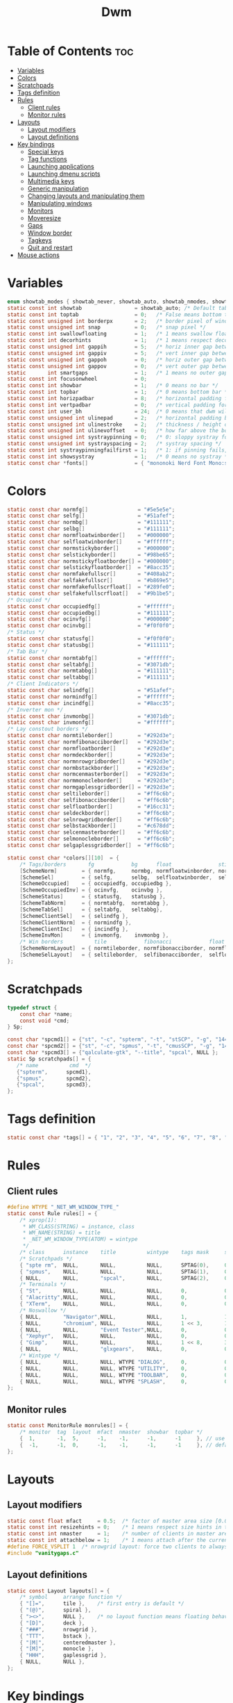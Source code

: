 #+TITLE: Dwm
#+PROPERTY: header-args :C :tangle config.h :main no
* Table of Contents :toc:
- [[#variables][Variables]]
- [[#colors][Colors]]
- [[#scratchpads][Scratchpads]]
- [[#tags-definition][Tags definition]]
- [[#rules][Rules]]
  - [[#client-rules][Client rules]]
  - [[#monitor-rules][Monitor rules]]
- [[#layouts][Layouts]]
  - [[#layout-modifiers][Layout modifiers]]
  - [[#layout-definitions][Layout definitions]]
- [[#key-bindings][Key bindings]]
  - [[#special-keys][Special keys]]
  - [[#tag-functions][Tag functions]]
  - [[#launching-applications][Launching applications]]
  - [[#launching-dmenu-scripts][Launching dmenu scripts]]
  - [[#multimedia-keys][Multimedia keys]]
  - [[#generic-manipulation][Generic manipulation]]
  - [[#changing-layouts-and-manipulating-them][Changing layouts and manipulating them]]
  - [[#manipulating-windows][Manipulating windows]]
  - [[#monitors][Monitors]]
  - [[#moveresize][Moveresize]]
  - [[#gaps][Gaps]]
  - [[#window-border][Window border]]
  - [[#tagkeys][Tagkeys]]
  - [[#quit-and-restart][Quit and restart]]
- [[#mouse-actions][Mouse actions]]

* Variables
#+BEGIN_SRC C
enum showtab_modes { showtab_never, showtab_auto, showtab_nmodes, showtab_always};
static const int showtab			     = showtab_auto; /* Default tab bar show mode */
static const int toptab				     = 0;   /* False means bottom tab bar */
static const unsigned int borderpx       = 2;   /* border pixel of windows */
static const unsigned int snap           = 0;   /* snap pixel */
static const int swallowfloating         = 1;   /* 1 means swallow floating windows by default */
static const int decorhints              = 1;   /* 1 means respect decoration hints */
static const unsigned int gappih         = 5;   /* horiz inner gap between windows */
static const unsigned int gappiv         = 5;   /* vert inner gap between windows */
static const unsigned int gappoh         = 0;   /* horiz outer gap between windows and screen edge */
static const unsigned int gappov         = 0;   /* vert outer gap between windows and screen edge */
static       int smartgaps               = 1;   /* 1 means no outer gap when there is only one window */
static const int focusonwheel            = 0;
static const int showbar                 = 1;   /* 0 means no bar */
static const int topbar                  = 1;   /* 0 means bottom bar */
static const int horizpadbar             = 8;   /* horizontal padding for statusbar */
static const int vertpadbar              = 0;   /* vertical padding for statusbar */
static const int user_bh                 = 24;  /* 0 means that dwm will calculate bar height, >= 1 means dwm will user_bh as bar height */
static const unsigned int ulinepad	     = 2;   /* horizontal padding between the underline and tag */
static const unsigned int ulinestroke	 = 2;   /* thickness / height of the underline */
static const unsigned int ulinevoffset	 = 0;   /* how far above the bottom of the bar the line should appear */
static const unsigned int systraypinning = 0;   /* 0: sloppy systray follows selected monitor, >0: pin systray to monitor X */
static const unsigned int systrayspacing = 2;   /* systray spacing */
static const int systraypinningfailfirst = 1;   /* 1: if pinning fails, display systray on the first monitor, False: display systray on the last monitor*/
static const int showsystray             = 1;   /* 0 means no systray */
static const char *fonts[]               = { "mononoki Nerd Font Mono:size=12:antialias=true:autohint=true" };

#+END_SRC
* Colors
#+BEGIN_SRC C
static const char normfg[]                = "#5e5e5e";
static const char selfg[]                 = "#51afef";
static const char normbg[]                = "#111111";
static const char selbg[]                 = "#111111";
static const char normfloatwinborder[]    = "#000000";
static const char selfloatwinborder[]     = "#ffffff";
static const char normstickyborder[]      = "#000000";
static const char selstickyborder[]       = "#98be65";
static const char normstickyfloatborder[] = "#000000";
static const char selstickyfloatborder[]  = "#8acc35";
static const char normfakefullscr[]       = "#408ab2";
static const char selfakefullscr[]        = "#b869e5";
static const char normfakefullscrfloat[]  = "#289fe0";
static const char selfakefullscrfloat[]   = "#9b1be5";
/* Occupied */
static const char occupiedfg[]            = "#ffffff";
static const char occupiedbg[]            = "#111111";
static const char ocinvfg[]               = "#000000";
static const char ocinvbg[]               = "#f0f0f0";
/* Status */
static const char statusfg[]              = "#f0f0f0";
static const char statusbg[]              = "#111111";
/* Tab Bar */
static const char normtabfg[]             = "#ffffff";
static const char seltabfg[]              = "#3071db";
static const char normtabbg[]             = "#111111";
static const char seltabbg[]              = "#111111";
/* Client Indicators */
static const char selindfg[]              = "#51afef";
static const char normindfg[]             = "#ffffff";
static const char incindfg[]              = "#8acc35";
/* Inverter mon */
static const char invmonbg[]              = "#3071db";
static const char invmonfg[]              = "#ffffff";
/* Lay constout borders */
static const char normtileborder[]        = "#292d3e";
static const char normfibonacciborder[]   = "#292d3e";
static const char normfloatborder[]       = "#292d3e";
static const char normdeckborder[]        = "#292d3e";
static const char normnrowgridborder[]    = "#292d3e";
static const char normbstackborder[]      = "#292d3e";
static const char normcenmasterborder[]   = "#292d3e";
static const char normmonocleborder[]     = "#292d3e";
static const char normgaplessgridborder[] = "#292d3e";
static const char seltileborder[]         = "#ff6c6b";
static const char selfibonacciborder[]    = "#ff6c6b";
static const char selfloatborder[]        = "#16cc31";
static const char seldeckborder[]         = "#ff6c6b";
static const char selnrowgridborder[]     = "#ff6c6b";
static const char selbstackborder[]       = "#c678dd";
static const char selcenmasterborder[]    = "#ff6c6b";
static const char selmonocleborder[]      = "#ff6c6b";
static const char selgaplessgridborder[]  = "#ff6c6b";

static const char *colors[][10]  = {
	/* Tags/borders       fg            bg      float               sticky            sticky + float         fakefullscreen   fakefullscreen + float */
	[SchemeNorm]        = { normfg,     normbg, normfloatwinborder, normstickyborder, normstickyfloatborder, normfakefullscr, normfakefullscrfloat },
	[SchemeSel]         = { selfg,      selbg,  selfloatwinborder,  selstickyborder,  selstickyfloatborder,  selfakefullscr,  selfakefullscrfloat },
	[SchemeOccupied]    = { occupiedfg, occupiedbg },
	[SchemeOccupiedInv] = { ocinvfg,    ocinvbg },
	[SchemeStatus]      = { statusfg,   statusbg },
	[SchemeTabNorm]     = { normtabfg,  normtabbg },
	[SchemeTabSel]      = { seltabfg,   seltabbg},
	[SchemeClientSel]   = { selindfg },
	[SchemeClientNorm]  = { normindfg },
	[SchemeClientInc]   = { incindfg },
	[SchemeInvMon]      = { invmonfg,    invmonbg },
	/* Win borders          tile            fibonacci            float            deck            nrowgrid            bstack            centeredmaster       monocle            gaplessgrid */
	[SchemeNormLayout]  = { normtileborder, normfibonacciborder, normfloatborder, normdeckborder, normnrowgridborder, normbstackborder, normcenmasterborder, normmonocleborder, normgaplessgridborder },
	[SchemeSelLayout]   = { seltileborder,  selfibonacciborder,  selfloatborder,  seldeckborder,  selnrowgridborder,  selbstackborder,  selcenmasterborder,  selmonocleborder,  selgaplessgridborder },
};
#+END_SRC
* Scratchpads
#+BEGIN_SRC C
typedef struct {
	const char *name;
	const void *cmd;
} Sp;

const char *spcmd1[] = {"st", "-c", "spterm", "-t", "stSCP", "-g", "144x41", NULL };
const char *spcmd2[] = {"st", "-c", "spmus", "-t", "cmusSCP", "-g", "144x41", "-e", "cmus", NULL };
const char *spcmd3[] = {"qalculate-gtk", "--title", "spcal", NULL };
static Sp scratchpads[] = {
   /* name          cmd  */
   {"spterm",      spcmd1},
   {"spmus",       spcmd2},
   {"spcal",       spcmd3},
};

#+END_SRC
* Tags definition
#+BEGIN_SRC C
static const char *tags[] = { "1", "2", "3", "4", "5", "6", "7", "8", "9" };

#+END_SRC
* Rules
** Client rules
#+BEGIN_SRC C
#define WTYPE "_NET_WM_WINDOW_TYPE_"
static const Rule rules[] = {
	/* xprop(1):
	 ,*	WM_CLASS(STRING) = instance, class
	 ,*	WM_NAME(STRING) = title
     ,*	_NET_WM_WINDOW_TYPE(ATOM) = wintype
	 ,*/
	/* class      instance    title          wintype    tags mask     switchtotag     iscentered   isfloating   ispermanent   isterminal    noswallow   monitor */
    /* Scratchpads */
	{ "spte rm",  NULL,       NULL,          NULL,      SPTAG(0),	  0,              1,           1,           0,            0,            0,          -1 }, /* St */
	{ "spmus",    NULL,       NULL,          NULL,      SPTAG(1),	  0,              1,           1,           0,            0,            0,          -1 }, /* cmus */
	{ NULL,       NULL,       "spcal",       NULL,      SPTAG(2),	  0,              1,           1,           0,            0,            0,          -1 }, /* qalculate-gtk */
    /* Terminals */
	{ "St",       NULL,       NULL,          NULL,      0,            0,              0,           0,           0,            1,            0,          -1 },
	{ "Alacritty",NULL,       NULL,          NULL,      0,            0,              0,           0,           0,            1,            0,          -1 },
	{ "XTerm",    NULL,       NULL,          NULL,      0,            0,              0,           0,           0,            1,            0,          -1 },
    /* Noswallow */
	{ NULL,       "Navigator",NULL,          NULL,      1,            1,              0,           0,           1,            0,            1,          -1 }, /* firefox */
	{ NULL,       "chromium", NULL,          NULL,      1 << 3,       1,              0,           0,           1,            0,            1,          -1 }, /* chromium */
	{ NULL,       NULL,       "Event Tester",NULL,      0,            0,              0,           0,           0,            0,            1,          -1 }, /* xev */
	{ "Xephyr",   NULL,       NULL,          NULL,      0,            0,              1,           1,           0,            0,            1,          -1 }, /* xephyr */
	{ "Gimp",     NULL,       NULL,          NULL,      1 << 8,       3,              1,           1,           0,            0,            1,          -1 }, /* gimp */
	{ NULL,       NULL,       "glxgears",    NULL,      0,            0,              1,           1,           0,            0,            1,          -1 },
    /* Wintype */
	{ NULL,       NULL,       NULL, WTYPE "DIALOG",     0,            0,              1,           1,           0,            0,            0,          -1 },
	{ NULL,       NULL,       NULL, WTYPE "UTILITY",    0,            0,              1,           1,           0,            0,            0,          -1 },
	{ NULL,       NULL,       NULL, WTYPE "TOOLBAR",    0,            0,              1,           1,           0,            0,            0,          -1 },
	{ NULL,       NULL,       NULL, WTYPE "SPLASH",     0,            0,              1,           1,           0,            0,            0,          -1 },
};

#+END_SRC
** Monitor rules
#+BEGIN_SRC C
static const MonitorRule monrules[] = {
	/* monitor  tag  layout  mfact  nmaster  showbar  topbar */
	{  1,       -1,  5,      -1,    -1,      -1,      -1     }, // use a different layout for the second monitor
	{  -1,      -1,  0,      -1,    -1,      -1,      -1     }, // default
};

#+END_SRC
* Layouts
** Layout modifiers
#+BEGIN_SRC C
static const float mfact     = 0.5;  /* factor of master area size [0.05..0.95] */
static const int resizehints = 0;    /* 1 means respect size hints in tiled resizals */
static const int nmaster     = 1;    /* number of clients in master area */
static const int attachbelow = 1;    /* 1 means attach after the currently active window */
#define FORCE_VSPLIT 1  /* nrowgrid layout: force two clients to always split vertically */
#include "vanitygaps.c"

#+END_SRC
** Layout definitions
#+BEGIN_SRC C
static const Layout layouts[] = {
	/* symbol     arrange function */
	{ "[]=",      tile },    /* first entry is default */
	{ "(@)",      spiral },
	{ "><>",      NULL },    /* no layout function means floating behavior */
	{ "[D]",      deck },
	{ "###",      nrowgrid },
	{ "TTT",      bstack },
	{ "|M|",      centeredmaster },
	{ "[M]",      monocle },
	{ "HHH",      gaplessgrid },
	{ NULL,       NULL },
};

#+END_SRC
* Key bindings
** Special keys
#+BEGIN_SRC C
#include <X11/XF86keysym.h>

#define M Mod4Mask
#define A Mod1Mask
#define S ShiftMask
#define C ControlMask

#+END_SRC
** Tag functions
#+BEGIN_SRC C
#define TAGKEYS(CHAIN,KEY,TAG) \
	{ A,       CHAIN,   KEY,   comboview,    {.ui = 1 << TAG} }, \
	{ C,       CHAIN,   KEY,   toggleview,   {.ui = 1 << TAG} }, \
	{ M,       CHAIN,   KEY,   toggletag,    {.ui = 1 << TAG} }, \
	{ A|S,     CHAIN,   KEY,   combotag,     {.ui = 1 << TAG} }, \
	{ A|C,     CHAIN,   KEY,   tagwith,      {.ui = 1 << TAG} }, \
	{ M|S,     CHAIN,   KEY,   swaptags,     {.ui = 1 << TAG} }, \
	{ A|M,     CHAIN,   KEY,   tagnextmon,   {.ui = 1 << TAG} }, \
	{ A|M|S,   CHAIN,   KEY,   tagprevmon,   {.ui = 1 << TAG} },

#+END_SRC
** Launching applications
#+BEGIN_SRC C
#define SHCMD(cmd) { .v = (const char*[]){ "/bin/sh", "-c", cmd, NULL } }

static Key keys[] = {
	{ A,            -1,     XK_Return,     spawn,                  SHCMD("$TERMINAL") },
	{ A|S,          -1,     XK_c,          spawn,                  SHCMD("$TERMINAL htop") },
	{ A|S,          -1,     XK_z,          spawn,                  SHCMD("playerctl play-pause") },
	{ A|S,          -1,     XK_e,          spawn,                  SHCMD("$TERMINAL $EDITOR") },
	{ A,            XK_e,   XK_e,          spawn,                  SHCMD("emacsclient -c -a emacs") },
	{ A,            XK_e,   XK_c,          spawn,                  SHCMD("emacsclient -c -a '' --eval '(ibuffer)'") },
	{ A,            XK_e,   XK_d,          spawn,                  SHCMD("emacsclient -c -a '' --eval '(dired nil)'") },
	{ A,            XK_e,   XK_f,          spawn,                  SHCMD("emacsclient -c -a '' --eval '(elfeed)'") },
	{ A,            -1,     XK_w,          spawn,                  SHCMD("xdo activate -N LibreWolf || librewolf") },
	{ A,            -1,     XK_o,          spawn,                  SHCMD("xdo activate -N Chromium || chromium") },
	{ A,            -1,     XK_Escape,     spawn,                  SHCMD("xkill") },
	{ C|A,          -1,     XK_d,          spawn,                  SHCMD("discord") },
	{ A|S,          -1,     XK_u,          spawn,                  SHCMD("import my-stuff/Pictures/snips/$(date +'%H:%M:%S').png") },
	{ A,            -1,     XK_p,          spawn,                  SHCMD("pcmanfm") },
	{ A,            -1,     XK_a,          spawn,                  SHCMD("$TERMINAL vifmrun") },
	{ C,            -1,     XK_m,          spawn,                  SHCMD("multimc") },
	{ M|C|A,        -1,     XK_l,          spawn,                  SHCMD("slock") },
	{ C|A,          -1,     XK_z,          spawn,                  SHCMD("playerctl play-pause") },

#+END_SRC
** Launching dmenu scripts
#+BEGIN_SRC C
	{ A|S,          -1,     XK_Return,     spawn,                  SHCMD("dmenu_run -l 5 -g 10 -p 'Run:'") },
	{ A,            -1,     XK_c,          spawn,                  SHCMD("volume-script") },
	{ A|C,          -1,     XK_Return,     spawn,                  SHCMD("Booky 'emacsclient -c -a emacs' '><' 'Cconfig'") },
	{ A|S,          -1,     XK_w,          spawn,                  SHCMD("Booky 'librewolf' ':' 'Bconfig'") },
	{ A,            -1,     XK_z,          spawn,                  SHCMD("music-changer cmus") },
	{ A|S,          XK_d,   XK_s,          spawn,                  SHCMD("switch") },
	{ A|S,          XK_d,   XK_e,          spawn,                  SHCMD("emoji-script") },
	{ A|S,          XK_d,   XK_c,          spawn,                  SHCMD("calc") },
	{ A|S,          XK_d,   XK_p,          spawn,                  SHCMD("passmenu2 -F -p 'Passwords:'") },
	{ A|S,          XK_d,   XK_v,          spawn,                  SHCMD("manview") },
	{ A|S,          XK_d,   XK_a,          spawn,                  SHCMD("allmenu") },
	{ A|S,          XK_d,   XK_q,          spawn,                  SHCMD("shut") },
#+END_SRC
** Multimedia keys
#+BEGIN_SRC C
	{ 0,-1, XF86XK_AudioPrev,              spawn,                  SHCMD("playerctl --player cmus previous") },
	{ 0,-1, XF86XK_AudioNext,              spawn,                  SHCMD("playerctl --player cmus next") },
	{ 0,-1, XF86XK_AudioPlay,              spawn,                  SHCMD("playerctl --player cmus play-pause") },
	{ 0,-1, XF86XK_AudioLowerVolume,       spawn,                  SHCMD("pamixer --allow-boost -d 1 ; killall dwmStatus && dwmStatus &") },
	{ 0,-1, XF86XK_AudioRaiseVolume,       spawn,                  SHCMD("pamixer --allow-boost -i 1 ; killall dwmStatus && dwmStatus &") },
#+END_SRC
** Generic manipulation
#+BEGIN_SRC C
	{ A,            -1,     XK_q,          killclient,             {0} },
	{ A|C|S,        -1,     XK_x,          killpermanent,          {0} },
	{ A|S,          -1,     XK_q,          killunsel,              {0} },
	{ A,            -1,     XK_n,          togglebar,              {0} },
	{ A|S,          -1,     XK_h,          setmfact,               {.f = -0.05} },
	{ A|S,          -1,     XK_l,          setmfact,               {.f = +0.05} },
	{ A|S,          -1,     XK_j,          setcfact,               {.f = +0.25} },
	{ A|S,          -1,     XK_k,          setcfact,               {.f = -0.25} },
	{ A|C,          -1,     XK_u,          setcfact,               {0} },
	{ A,            -1,     XK_bracketleft,incnmaster,             {.i = +1 } },
	{ A,            -1,     XK_bracketright,incnmaster,            {.i = -1 } },
	{ M,            -1,     XK_space,      focusmaster,            {0} },
	{ A|C,          -1,     XK_space,      switchcol,              {0} },
	{ A,            -1,     XK_h,          focusdir,               {.i = 0 } }, // left
	{ A,            -1,     XK_l,          focusdir,               {.i = 1 } }, // right
	{ A,            -1,     XK_k,          focusdir,               {.i = 2 } }, // up
	{ A,            -1,     XK_j,          focusdir,               {.i = 3 } }, // down
	{ M|S,          -1,     XK_j,          focusstack,             {.i = +1 } },
	{ M|S,          -1,     XK_k,          focusstack,             {.i = -1 } },
	{ M|C,          -1,     XK_j,          inplacerotate,          {.i = +2 } },
	{ M|C,          -1,     XK_k,          inplacerotate,          {.i = -2 } },
#+END_SRC
** Changing layouts and manipulating them
#+BEGIN_SRC C
	{ A,            -1,     XK_t,          setlayout,              {.v = &layouts[0]} },
	{ A,            -1,     XK_v,          setlayout,              {.v = &layouts[1]} },
	{ A|S,          -1,     XK_f,          setlayout,              {.v = &layouts[2]} },
	{ A,            -1,     XK_d,          setlayout,              {.v = &layouts[3]} },
	{ A,            -1,     XK_g,          setlayout,              {.v = &layouts[4]} },
	{ A,            -1,     XK_b,          setlayout,              {.v = &layouts[5]} },
	{ A|S,          -1,     XK_m,          setlayout,              {.v = &layouts[6]} },
	{ A,            -1,     XK_m,          setlayout,              {.v = &layouts[7]} },
	{ A|S,          -1,     XK_g,          setlayout,              {.v = &layouts[8]} },
	{ A|S,          -1,     XK_t,          tabmode,                {-1} },
	{ A|C,          -1,     XK_i,          cyclelayout,            {.i = -1 } },
	{ A|C,          -1,     XK_p,          cyclelayout,            {.i = +1 } },
	{ A,            -1,     XK_0,          view,                   {.ui = ~0 } },
	{ A,            -1,     XK_Tab,        goback,                 {0} },
	{ A|S,          -1,     XK_n,          shiftviewclients,       { .i = +1 } },
	{ A|S,          -1,     XK_p,          shiftviewclients,       { .i = -1 } },
	{ A|S,          -1,     XK_a,          winview,                {0} },
#+END_SRC
** Manipulating windows
#+BEGIN_SRC C
	{ A,            -1,     XK_semicolon,  zoom,                   {0} },
	{ A|S,          -1,     XK_v,          transfer,               {0} },
	{ M,            -1,     XK_j,          pushdown,               {0} },
	{ M,            -1,     XK_k,          pushup,                 {0} },
	{ A,            -1,     XK_space,      togglefloating,         {0} },
	{ A|S,          -1,     XK_space,      unfloatvisible,         {0} },
	{ M,            -1,     XK_s,          togglesticky,           {0} },
	{ A,            -1,     XK_f,          togglefullscr,          {0} },
	{ A|C,          -1,     XK_f,          togglefakefullscreen,   {0} },
	{ A,            -1,     XK_u,          togglescratch,          {.ui = 0 } },
    { A,            -1,     XK_i,          togglescratch,          {.ui = 1 } },
    { A,            -1,     XK_y,          togglescratch,          {.ui = 2 } },
#+END_SRC
** Monitors
#+BEGIN_SRC C
	{ A,            -1,     XK_comma,      focusmon,               {.i = -1 } },
	{ A,            -1,     XK_period,     focusmon,               {.i = +1 } },
	{ A|S,          -1,     XK_comma,      tagmon,                 {.i = -1 } },
	{ A|S,          -1,     XK_period,     tagmon,                 {.i = +1 } },

#+END_SRC
** Moveresize
#+BEGIN_SRC C
	{ A|C,          -1,     XK_j,          moveresize,             {.v = "0x 25y 0w 0h" } },
	{ A|C,          -1,     XK_k,          moveresize,             {.v = "0x -25y 0w 0h" } },
	{ A|C,          -1,     XK_l,          moveresize,             {.v = "25x 0y 0w 0h" } },
	{ A|C,          -1,     XK_h,          moveresize,             {.v = "-25x 0y 0w 0h" } },
	{ M|C,          -1,     XK_j,          moveresize,             {.v = "0x 0y 0w 25h" } },
	{ M|C,          -1,     XK_k,          moveresize,             {.v = "0x 0y 0w -25h" } },
	{ M|C,          -1,     XK_l,          moveresize,             {.v = "0x 0y 25w 0h" } },
	{ M|C,          -1,     XK_h,          moveresize,             {.v = "0x 0y -25w 0h" } },

#+END_SRC
** Gaps
#+BEGIN_SRC C
	{ A|S,          -1,     XK_equal,      incrgaps,               {.i = +1 } },
	{ A|S,          -1,     XK_minus,      incrgaps,               {.i = -1 } },
	{ A|S,          -1,     XK_0,          defaultgaps,            {0} },
	{ A|C,          -1,     XK_0,          togglegaps,             {0} },

#+END_SRC
** Window border
#+BEGIN_SRC C
	{ A|C,          -1,     XK_equal,      setborderpx,            {.i = +1 } },
	{ A|C,          -1,     XK_minus,      setborderpx,            {.i = -1 } },
	{ M,            -1,     XK_0,          setborderpx,            {.i = 0 } },

#+END_SRC
** Tagkeys
#+BEGIN_SRC C
	TAGKEYS(        -1,     XK_1,                                  0)
	TAGKEYS(        -1,     XK_2,                                  1)
	TAGKEYS(        -1,     XK_3,                                  2)
	TAGKEYS(        -1,     XK_4,                                  3)
	TAGKEYS(        -1,     XK_5,                                  4)
	TAGKEYS(        -1,     XK_6,                                  5)
	TAGKEYS(        -1,     XK_7,                                  6)
	TAGKEYS(        -1,     XK_8,                                  7)
	TAGKEYS(        -1,     XK_9,                                  8)

#+END_SRC
** Quit and restart
#+BEGIN_SRC C
	{ M|S,          -1,     XK_Escape,     quit,                   {0} },
	{ A|C|S,        -1,     XK_q,          quit,                   {1} },
};
#+END_SRC
* Mouse actions
+ click can be
  + ClkTagBar
  + ClkLtSymbol
  + ClkStatusText
  + ClkWinTitle
  + ClkClientWin
  + ClkRootWin
#+BEGIN_SRC C
static Button buttons[] = {
	/* click                event mask      button          function        argument */
	{ ClkClientWin,         A,              Button1,        movemouse,      {0} },
	{ ClkClientWin,         A,              Button2,        togglefloating, {0} },
	{ ClkClientWin,         A,              Button3,        resizemouse,    {0} },
	{ ClkTagBar,            0,              Button1,        view,           {0} },
	{ ClkTagBar,            0,              Button3,        toggleview,     {0} },
	{ ClkTagBar,            A,              Button1,        tag,            {0} },
	{ ClkTagBar,            A,              Button3,        toggletag,      {0} },
	{ ClkTabBar,            0,              Button1,        focuswin,       {0} },
};
#+END_SRC
